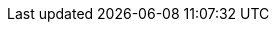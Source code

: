 [[actions-api-get]]
// === Get object API
// ++++
// <titleabbrev>Get object</titleabbrev>
// ++++

// experimental[] Retrieve a single {kib} saved object by ID.

// [[saved-objects-api-get-request]]
// ==== Request

// `GET <kibana host>:<port>/api/saved_objects/<type>/<id>`

// `GET <kibana host>:<port>/s/<space_id>/api/saved_objects/<type>/<id>`

// [[saved-objects-api-get-params]]
// ==== Path parameters

// `space_id`::
//   (Optional, string) An identifier for the space. If `space_id` is not provided in the URL, the default space is used.


// `type`::
//   (Required, string) Valid options include `visualization`, `dashboard`, `search`, `index-pattern`, `config`, and `timelion-sheet`.

// `id`::
//   (Required, string) The ID of the object to retrieve.

// [[saved-objects-api-get-codes]]
// ==== Response code

// `200`::
//     Indicates a successful call.

// [[saved-objects-api-get-example]]
// ==== Example

// Retrieve the index pattern object with the `my-pattern` ID:

// [source,sh]
// --------------------------------------------------
// $ curl -X GET api/saved_objects/index-pattern/my-pattern
// --------------------------------------------------
// // KIBANA

// The API returns the following:

// [source,sh]
// --------------------------------------------------
// {
//   "id": "my-pattern",
//   "type": "index-pattern",
//   "version": 1,
//   "attributes": {
//     "title": "my-pattern-*"
//   }
// }
// --------------------------------------------------

// Retrieve a dashboard object in the `testspace` by ID:

// [source,sh]
// --------------------------------------------------
// $ curl -X GET s/testspace/api/saved_objects/dashboard/7adfa750-4c81-11e8-b3d7-01146121b73d
// --------------------------------------------------
// // KIBANA

// The API returns the following:

// [source,sh]
// --------------------------------------------------
// {
//   "id": "7adfa750-4c81-11e8-b3d7-01146121b73d",
//   "type": "dashboard",
//   "updated_at": "2019-07-23T00:11:07.059Z",
//   "version": "WzQ0LDFd",
//   "attributes": {
//     "title": "[Flights] Global Flight Dashboard",
//     "hits": 0,
//     "description": "Analyze mock flight data for ES-Air, Logstash Airways, Kibana Airlines and JetBeats",
//     "panelsJSON": "[ . . . ]",
//     "optionsJSON": "{\"hidePanelTitles\":false,\"useMargins\":true}",
//     "version": 1,
//     "timeRestore": true,
//     "timeTo": "now",
//     "timeFrom": "now-24h",
//     "refreshInterval": {
//       "display": "15 minutes",
//       "pause": false,
//       "section": 2,
//       "value": 900000
//     },
//     "kibanaSavedObjectMeta": {
//       "searchSourceJSON": "{\"query\":{\"language\":\"kuery\",\"query\":\"\"},\"filter\":[],\"highlightAll\":true,\"version\":true}"
//     }
//   },
//   "references": [
//     {
//       "name": "panel_0",
//       "type": "visualization",
//       "id": "aeb212e0-4c84-11e8-b3d7-01146121b73d"
//     },
//     . . .
//     {
//       "name": "panel_18",
//       "type": "visualization",
//       "id": "ed78a660-53a0-11e8-acbd-0be0ad9d822b"
//     }
//   ],
//   "migrationVersion": {
//     "dashboard": "7.0.0"
//   }
// }
// --------------------------------------------------
